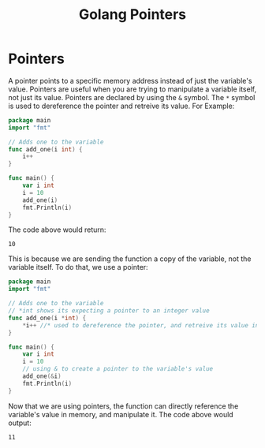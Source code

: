 #+TITLE: Golang Pointers
#+STARTUP: showeverything

* Pointers
A pointer points to a specific memory address instead of just the variable's value. Pointers are useful
when you are trying to manipulate a variable itself, not just its value. Pointers are declared by using the
~&~ symbol. The ~*~ symbol is used to dereference the pointer and retreive its value. For Example:
#+begin_src go
package main
import "fmt"

// Adds one to the variable
func add_one(i int) {
    i++
}

func main() {
    var i int
    i = 10 
    add_one(i)
    fmt.Println(i)
}
#+end_src
The code above would return:
#+begin_src 
10
#+end_src
This is because we are sending the function a copy of the variable, not the variable itself. To do that, we use 
a pointer:
#+begin_src go
package main
import "fmt"

// Adds one to the variable
// *int shows its expecting a pointer to an integer value
func add_one(i *int) {
    *i++ //* used to dereference the pointer, and retreive its value in memory
}

func main() {
    var i int
    i = 10 
    // using & to create a pointer to the variable's value
    add_one(&i)
    fmt.Println(i)
}
#+end_src
Now that we are using pointers, the function can directly reference the variable's value in memory, and
manipulate it. The code above would output:
#+begin_src
11
#+end_src
